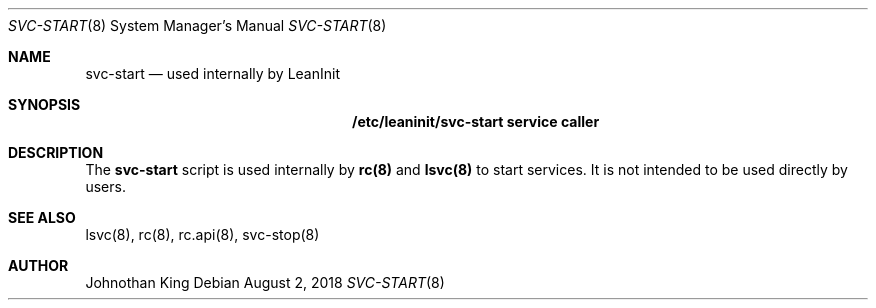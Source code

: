 .\" Copyright (c) 2018 Johnothan King. All rights reserved.
.\"
.\" Permission is hereby granted, free of charge, to any person obtaining a copy
.\" of this software and associated documentation files (the "Software"), to deal
.\" in the Software without restriction, including without limitation the rights
.\" to use, copy, modify, merge, publish, distribute, sublicense, and/or sell
.\" copies of the Software, and to permit persons to whom the Software is
.\" furnished to do so, subject to the following conditions:
.\"
.\" The above copyright notice and this permission notice shall be included in all
.\" copies or substantial portions of the Software.
.\"
.\" THE SOFTWARE IS PROVIDED "AS IS", WITHOUT WARRANTY OF ANY KIND, EXPRESS OR
.\" IMPLIED, INCLUDING BUT NOT LIMITED TO THE WARRANTIES OF MERCHANTABILITY,
.\" FITNESS FOR A PARTICULAR PURPOSE AND NONINFRINGEMENT. IN NO EVENT SHALL THE
.\" AUTHORS OR COPYRIGHT HOLDERS BE LIABLE FOR ANY CLAIM, DAMAGES OR OTHER
.\" LIABILITY, WHETHER IN AN ACTION OF CONTRACT, TORT OR OTHERWISE, ARISING FROM,
.\" OUT OF OR IN CONNECTION WITH THE SOFTWARE OR THE USE OR OTHER DEALINGS IN THE
.\" SOFTWARE.
.\"
.Dd August 2, 2018
.Dt SVC-START 8
.Os
.Sh NAME
.Nm svc-start
.Nd used internally by LeanInit
.Sh SYNOPSIS
.Nm /etc/leaninit/svc-start service caller
.Sh DESCRIPTION
The
.Nm svc-start
script is used internally by
.Nm rc(8)
and
.Nm lsvc(8)
to start services.
It is not intended to be used directly by users.
.Sh SEE ALSO
lsvc(8), rc(8), rc.api(8), svc-stop(8)
.Sh AUTHOR
Johnothan King
